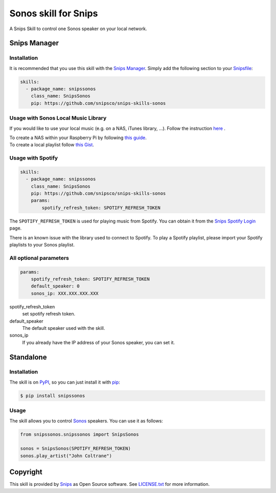 Sonos skill for Snips
=====================

|Build Status| |PyPI| |MIT License|

A Snips Skill to control one Sonos speaker on your local network.

Snips Manager
-------------

Installation
^^^^^^^^^^^^

It is recommended that you use this skill with the `Snips Manager
<https://github.com/snipsco/snipsskills>`_. Simply add the following section to
your `Snipsfile <https://github.com/snipsco/snipsskills/wiki/The-Snipsfile>`_:

.. code-block:: yaml

    skills:
      - package_name: snipssonos
        class_name: SnipsSonos
        pip: https://github.com/snipsco/snips-skills-sonos

Usage with Sonos Local Music Library
^^^^^^^^^^^^^^^^^^^^^^^^^^^^^^^^^^^^

If you would like to use your local music (e.g. on a NAS, iTunes library, ...).
Follow the instruction `here
<https://sonos.custhelp.com/app/answers/detail/a_id/261/~/adding-and-updating-your-music-library>`_
.

| To create a NAS within your Raspberry Pi by following
  `this guide <https://eltechs.com/raspberry-pi-nas-guide/>`_.

| To create a local playlist follow
  `this Gist <https://gist.github.com/scarlson/944860>`_.

Usage with Spotify
^^^^^^^^^^^^^^^^^^

.. code-block:: yaml

    skills:
      - package_name: snipssonos
        class_name: SnipsSonos
        pip: https://github.com/snipsco/snips-skills-sonos
        params:
            spotify_refresh_token: SPOTIFY_REFRESH_TOKEN

The ``SPOTIFY_REFRESH_TOKEN`` is used for playing music from Spotify. You can
obtain it from the
`Snips Spotify Login <https://snips-spotify-login.herokuapp.com>`_ page.

There is an known issue with the library used to connect to Spotify.
To play a Spotify playlist, please import your Spotify playlists to your Sonos
playlist.

All optional parameters
^^^^^^^^^^^^^^^^^^^^^^^
.. code-block:: yaml

        params:
            spotify_refresh_token: SPOTIFY_REFRESH_TOKEN
            default_speaker: 0
            sonos_ip: XXX.XXX.XXX.XXX

spotify_refresh_token
  set spotify refresh token.

default_speaker
  The default speaker used with the skill.

sonos_ip
  If you already have the IP address of your Sonos speaker, you can set it.

Standalone
----------

Installation
^^^^^^^^^^^^

The skill is on `PyPI <https://pypi.python.org/pypi/snipshue>`_, so you can just
install it with `pip <http://www.pip-installer.org>`_:

.. code-block:: console

    $ pip install snipssonos

Usage
^^^^^

The skill allows you to control
`Sonos <http://musicpartners.sonos.com/docs?q=node/442>`_ speakers. You can use
it as follows:

.. code-block:: python

    from snipssonos.snipssonos import SnipsSonos

    sonos = SnipsSonos(SPOTIFY_REFRESH_TOKEN)
    sonos.play_artist("John Coltrane")

Copyright
---------

This skill is provided by `Snips <https://www.snips.ai>`_ as Open Source
software. See `LICENSE.txt
<https://github.com/snipsco/snips-skill-hue/blob/master/LICENSE.txt>`_ for more
information.

.. |Build Status| image:: https://travis-ci.org/snipsco/snips-skill-sonos.svg
   :target: https://travis-ci.org/snipsco/snips-skill-sonos
   :alt: Build Status
.. |PyPI| image:: https://img.shields.io/pypi/v/snipssonos.svg
   :target: https://pypi.python.org/pypi/snipssonos
   :alt: PyPI
.. |MIT License| image:: https://img.shields.io/badge/license-MIT-blue.svg
   :target: https://raw.githubusercontent.com/snipsco/snips-skill-hue/master/LICENSE.txt
   :alt: MIT License
